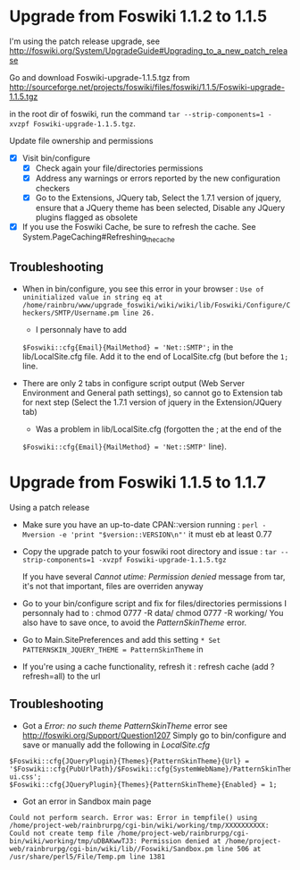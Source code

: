 * Upgrade from Foswiki 1.1.2 to 1.1.5

I'm using the patch release upgrade, see 
http://foswiki.org/System/UpgradeGuide#Upgrading_to_a_new_patch_release

Go and download Foswiki-upgrade-1.1.5.tgz from
http://sourceforge.net/projects/foswiki/files/foswiki/1.1.5/Foswiki-upgrade-1.1.5.tgz

in the root dir of foswiki, run the command 
=tar --strip-components=1 -xvzpf Foswiki-upgrade-1.1.5.tgz=.

Update file ownership and permissions

  - [X] Visit bin/configure
    - [X] Check again your file/directories permissions
    - [X] Address any warnings or errors reported by the new configuration checkers
    - [X] Go to the Extensions, JQuery tab, Select the 1.7.1 version of jquery,
      ensure that a JQuery theme has been selected, Disable any JQuery plugins flagged as obsolete
  - [X] If you use the Foswiki Cache, be sure to refresh the cache. See System.PageCaching#Refreshing_the_cache

** Troubleshooting
- When in bin/configure, you see this error in your browser :
  =Use of uninitialized value in string eq at /home/rainbru/www/upgrade_foswiki/wiki/wiki/lib/Foswiki/Configure/Checkers/SMTP/Username.pm line 26.=
  - I personnaly have to add
  =$Foswiki::cfg{Email}{MailMethod} = 'Net::SMTP';=
  in the lib/LocalSite.cfg file.
  Add it to the end of LocalSite.cfg (but before the =1;= line.

- There are only 2 tabs in configure script output (Web Server Environment and
  General path settings), so cannot go to Extension tab for next step
  (Select the 1.7.1 version of jquery in the Extension/JQuery tab)
  - Was a problem in lib/LocalSite.cfg (forgotten the ; at the end of the
  =$Foswiki::cfg{Email}{MailMethod} = 'Net::SMTP'= line).

* Upgrade from Foswiki 1.1.5 to 1.1.7

Using a patch release

- Make sure you have an up-to-date CPAN::version running :
  =perl -Mversion -e 'print "$version::VERSION\n"'=
  it must eb at least 0.77
- Copy the upgrade patch to your foswiki root directory and issue :
  =tar --strip-components=1 -xvzpf Foswiki-upgrade-1.1.5.tgz=
  
  If you have several /Cannot utime: Permission denied/ message from tar, 
  it's not that important, files are overriden anyway

- Go to your bin/configure script and fix for files/directories permissions
  I personnaly had to :
    chmod 0777 -R data/
    chmod 0777 -R working/
  You also have to save once, to avoid the /PatternSkinTheme/ error.

- Go to Main.SitePreferences and add this setting
  =* Set PATTERNSKIN_JQUERY_THEME = PatternSkinTheme= in
- If you're using a cache functionality, refresh it :
  refresh cache (add ?refresh=all) to the url

** Troubleshooting

- Got a /Error: no such theme PatternSkinTheme/ error
    see http://foswiki.org/Support/Question1207
    Simply go to bin/configure and save or manually add the following in /LocalSite.cfg/
#+BEGIN_EXAMPLE
$Foswiki::cfg{JQueryPlugin}{Themes}{PatternSkinTheme}{Url} = '$Foswiki::cfg{PubUrlPath}/$Foswiki::cfg{SystemWebName}/PatternSkinTheme/jquery-ui.css';
$Foswiki::cfg{JQueryPlugin}{Themes}{PatternSkinTheme}{Enabled} = 1;
#+END_EXAMPLE

- Got an error in Sandbox main page

#+BEGIN_EXAMPLE
Could not perform search. Error was: Error in tempfile() using /home/project-web/rainbrurpg/cgi-bin/wiki/working/tmp/XXXXXXXXXX: Could not create temp file /home/project-web/rainbrurpg/cgi-bin/wiki/working/tmp/uDBAKwwTJ3: Permission denied at /home/project-web/rainbrurpg/cgi-bin/wiki/lib//Foswiki/Sandbox.pm line 506 at /usr/share/perl5/File/Temp.pm line 1381 
#+END_EXAMPLE
